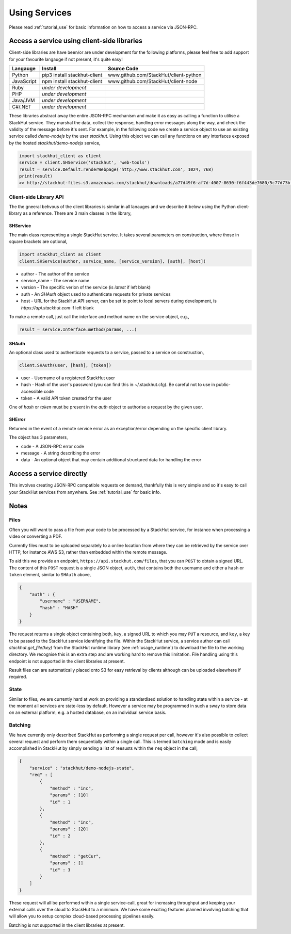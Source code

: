.. _usage_your_code:

Using Services
==============

Please read :ref:`tutorial_use` for basic information on how to access a service via JSON-RPC.


Access a service using client-side libraries
--------------------------------------------

Client-side libraries are have been/or are under development for the following platforms, please feel free to add support for your favourite langauge if not present, it's quite easy!

=============       ==============================  ===========   
Langauge            Install                         Source Code
=============       ==============================  ===========
Python              pip3 install stackhut-client    www.github.com/StackHut/client-python
JavaScript          npm install stackhut-client     www.github.com/StackHut/client-node
Ruby                *under development*
PHP                 *under development*
Java/JVM            *under development*
C#/.NET             *under development*
=============       ==============================  ===========


These libraries abstract away the entire JSON-RPC mechanism and make it as easy as calling a function to utilise a StackHut service. They marshal the data, collect the response, handling error messages along the way, and check the validity of the message before it's sent. For example, in the following code we create a service object to use an existing service called `demo-nodejs` by the user `stackhut`. Using this object we can call any functions on any interfaces exposed by the hosted `stackhut/demo-nodejs` service,


.. code-block:: python

    import stackhut_client as client
    service = client.SHService('stackhut', 'web-tools')
    result = service.Default.renderWebpage('http://www.stackhut.com', 1024, 768)
    print(result)
    >> http://stackhut-files.s3.amazonaws.com/stackhut/downloads/a77d49f6-af7d-4007-8630-f6f443de7680/5c77d73b-9c8c-4850-84eb-9196b19fb545/screen.png
  

Client-side Library API
^^^^^^^^^^^^^^^^^^^^^^^

The the gneeral behvous of the client libraries is similar in all lanauges and we describe it below using the Python client-library as a reference. 
There are 3 main classes in the library,

SHService
"""""""""

The main class representing a single StackHut service. It takes several parameters on construction, where those in square brackets are optional,

.. code:: python

    import stackhut_client as client
    client.SHService(author, service_name, [service_version], [auth], [host])

* author - The author of the service
* service_name - The service name
* version - The specific verion of the service (is `latest` if left blank)
* auth - An `SHAuth` object used to authenticate requests for private services
* host - URL for the StackHut API server, can be set to point to local servers during development, is `https://api.stackhut.com` if left blank

To make a remote call, just call the interface and method name on the service object, e.g.,

.. code:: python

    result = service.Interface.method(params, ...)


SHAuth
""""""

An optional class used to authenticate requests to a service, passed to a service on construction,

.. code:: python

    client.SHAuth(user, [hash], [token])

* user - Username of a registered StackHut user
* hash - Hash of the user's password (you can find this in ~/.stackhut.cfg). Be careful not to use in public-accessible code
* token - A valid API token created for the user

One of `hash` or `token` must be present in the `auth` object to authorise a request by the given user.

SHError
"""""""

Returned in the event of a remote service error as an exception/error depending on the specific client library.

The object has 3 parameters,

* code - A JSON-RPC error code
* message - A string describing the error
* data - An optional object that may contain additional structured data for handling the error



Access a service directly
-------------------------

This involves creating JSON-RPC compatible requests on demand, thankfully this is very simple and so it's easy to call your StackHut services from anywhere. See :ref:`tutorial_use` for basic info.

.. Login into StackHut
.. -------------------
.. __Coming Soon__ - all services are curently free to use and can be accessed anonymously.


Notes
-----

Files
^^^^^
.. _usage_your_code_files:

Often you will want to pass a file from your code to be processed by a StackHut service, for instance when processing a video or converting a PDF.

Currently files must to be uploaded separately to a online location from where they can be retrieved by the service over HTTP, for instance AWS S3, rather than embedded within the remote message.

To aid this we provide an endpoint, ``https://api.stackhut.com/files``, that you can ``POST`` to obtain a signed URL. The content of this ``POST`` request is a single JSON object, ``auth``, that contains both the username and either a ``hash`` or ``token`` element, similar to ``SHAuth`` above,

.. code-block:: JSON

    {
        "auth" : {
            "username" : "USERNAME",
            "hash" : "HASH"
        }
    }


The request returns a single object containing both, ``key``, a signed URL to which you may ``PUT`` a resource, and ``key``, a key to be passed to the StackHut service identifying the file. Within the StackHut service, a service author can call `stackhut.get_file(key)` from the StackHut runtime library (see :ref:`usage_runtime`) to download the file to the working directory.
We recognise this is an extra step and are working hard to remove this limitation. File handling using this endpoint is not supported in the client libraries at present.

Result files can are automatically placed onto S3 for easy retrieval by clients although can be uploaded elsewhere if required.

State
^^^^^

Similar to files, we are currently hard at work on providing a standardised solution to handling state within a service - at the moment all services are state-less by default. 
However a service may be programmed in such a sway to store data on an external platform, e.g. a hosted database, on an individual service basis.

Batching
^^^^^^^^

We have currently only described StackHut as performing a single request per call, however it's also possible to collect several request and perform them sequentially within a single call. This is termed ``batching`` mode and is easily accomplished in StackHut by simply sending a list of reesusts within the ``req`` object in the call,

.. code-block:: JSON

    {
        "service" : "stackhut/demo-nodejs-state",
        "req" : [
            {
                "method" : "inc",
                "params" : [10]        
                "id" : 1
            },
            {
                "method" : "inc",
                "params" : [20]        
                "id" : 2
            },
            {
                "method" : "getCur",
                "params" : []        
                "id" : 3
            }
        ]
    }    

These request will all be performed within a single service-call, great for increasing throughput and keeping your external calls over the cloud to StackHut to a minimum.
We have some exciting features planned involving batching that will allow you to setup complex cloud-based processing pipelines easily.

Batching is not supported in the client libraries at present.
